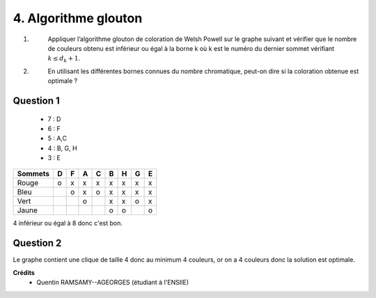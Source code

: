 ====================================
4. Algorithme glouton
====================================

.. image:: https://img.shields.io/badge/correction-vérifiée-green.svg?style=flat&amp;colorA=E1523D&amp;colorB=007D8A
   :alt: correction vérifiée

1. \
	Appliquer l’algorithme glouton de coloration de Welsh Powell sur le graphe suivant et vérifier
	que le nombre de couleurs obtenu est inférieur ou égal à la borne k où k est le numéro du
	dernier sommet vérifiant :math:`k \le d_k + 1`.

2. \
	En utilisant les différentes bornes connues du nombre chromatique, peut-on dire si la coloration
	obtenue est optimale ?

.. image:: /assets/math/graph/exercice/coloration4.png

Question 1
------------------

	* 7 : D
	* 6 : F
	* 5 : A,C
	* 4 : B, G, H
	* 3 : E

========= ====== ====== ====== ====== ====== ====== ====== ======
Sommets   D      F      A      C      B      H      G      E
========= ====== ====== ====== ====== ====== ====== ====== ======
Rouge     o      x      x      x      x      x      x      x
Bleu             o      x      o      x      x      x      x
Vert                    o             x      x      o      x
Jaune                                 o      o             o
========= ====== ====== ====== ====== ====== ====== ====== ======

4 inférieur ou égal à 8 donc c'est bon.

Question 2
------------------

Le graphe contient une clique de taille 4 donc au minimum 4 couleurs,
or on a 4 couleurs donc la solution est optimale.

**Crédits**
	* Quentin RAMSAMY--AGEORGES (étudiant à l'ENSIIE)